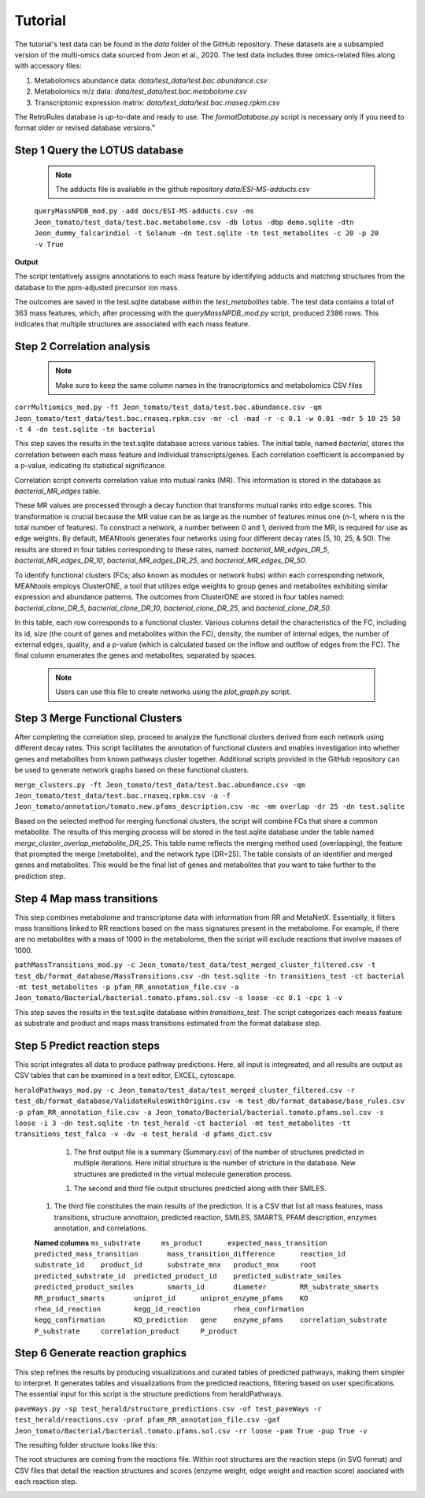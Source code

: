 Tutorial
=============
   
The tutorial's test data can be found in the *data* folder of the GitHub repository. These datasets are a subsampled version of the multi-omics data sourced from Jeon et al., 2020. The test data includes three omics-related files along with accessory files:

#. Metabolomics abundance data: `data/test_data/test.bac.abundance.csv`
#. Metabolomics m/z data: `data/test_data/test.bac.metabolome.csv`
#. Transcriptomic expression matrix: `data/test_data/test.bac.rnaseq.rpkm.csv`

The RetroRules database is up-to-date and ready to use. The *formatDatabase.py* script is necessary only if you need to format older or revised database versions."


**Step 1** Query the LOTUS database
~~~~~~~~~~~~~~~~~~~~~~~~~~~~~~~~~

	.. note::
	
		The adducts file is available in the github repository *data/ESI-MS-adducts.csv*

	
	``queryMassNPDB_mod.py -add docs/ESI-MS-adducts.csv -ms Jeon_tomato/test_data/test.bac.metabolome.csv -db lotus -dbp demo.sqlite -dtn Jeon_dummy_falcarindiol -t Solanum -dn test.sqlite -tn test_metabolites -c 20 -p 20 -v True``

**Output**

The script tentatively assigns annotations to each mass feature by identifying adducts and matching structures from the database to the ppm-adjusted precursor ion mass. 

.. image:: images/queryLotus.png
   :width: 800

The outcomes are saved in the test.sqlite database within the *test_metabolites* table. The test data contains a total of 363 mass features, which, after processing with the *queryMassNPDB_mod.py* script, produced 2386 rows. This indicates that multiple structures are associated with each mass feature. 


**Step 2** Correlation analysis
~~~~~~~~~~~~~~~~~~~~~~~~~~~~~~~~

	.. note::

		Make sure to keep the same column names in the transcriptomics and metabolomics CSV files


``corrMultiomics_mod.py -ft Jeon_tomato/test_data/test.bac.abundance.csv -qm Jeon_tomato/test_data/test.bac.rnaseq.rpkm.csv -mr -cl -mad -r -c 0.1 -w 0.01 -mdr 5 10 25 50 -t 4 -dn test.sqlite -tn bacterial``

This step saves the results in the test.sqlite database across various tables. The initial table, named *bacterial*, stores the correlation between each mass feature and individual transcripts/genes. Each correlation coefficient is accompanied by a p-value, indicating its statistical significance. 

.. image:: images/correlation1.png
   :width: 800

Correlation script converts correlation value into mutual ranks (MR). This information is stored in the database as *bacterial_MR_edges* table.

.. image:: images/correlation2.png
   :width: 800

These MR values are processed through a decay function that transforms mutual ranks into edge scores. This transformation is crucial because the MR value can be as large as the number of features minus one (n-1, where n is the total number of features). To construct a network, a number between 0 and 1, derived from the MR, is required for use as edge weights. By default, MEANtools generates four networks using four different decay rates (5, 10, 25, & 50). The results are stored in four tables corresponding to these rates, named: *bacterial_MR_edges_DR_5*, *bacterial_MR_edges_DR_10*, *bacterial_MR_edges_DR_25*, and *bacterial_MR_edges_DR_50*.

.. image:: images/correlation3.png
   :width: 800

	.. note::

		Users can choose decay rates larger than 50, depending on the expected size of the network. For more information refer, Wisecaver et al. 2017.

To identify functional clusters (FCs; also known as modules or network hubs) within each corresponding network, MEANtools employs ClusterONE, a tool that utilizes edge weights to group genes and metabolites exhibiting similar expression and abundance patterns. The outcomes from ClusterONE are stored in four tables named: *bacterial_clone_DR_5*, *bacterial_clone_DR_10*, *bacterial_clone_DR_25*, and *bacterial_clone_DR_50*.

.. image:: images/correlation4.png
   :width: 800

In this table, each row corresponds to a functional cluster. Various columns detail the characteristics of the FC, including its id, size (the count of genes and metabolites within the FC), density, the number of internal edges, the number of external edges, quality, and a p-value (which is calculated based on the inflow and outflow of edges from the FC). The final column enumerates the genes and metabolites, separated by spaces.

	.. note::

		Users can use this file to create networks using the *plot_graph.py* script.


**Step 3** Merge Functional Clusters
~~~~~~~~~~~~~~~~~~~~~~~~~~~~~~~~~~~~~

After completing the correlation step, proceed to analyze the functional clusters derived from each network using different decay rates. This script facilitates the annotation of functional clusters and enables investigation into whether genes and metabolites from known pathways cluster together. Additional scripts provided in the GitHub repository can be used to generate network graphs based on these functional clusters.

``merge_clusters.py -ft Jeon_tomato/test_data/test.bac.abundance.csv -qm Jeon_tomato/test_data/test.bac.rnaseq.rpkm.csv -a -f Jeon_tomato/annotation/tomato.new.pfams_description.csv -mc -mm overlap -dr 25 -dn test.sqlite``

.. image:: images/merge_cluster.png
   :width: 800

Based on the selected method for merging functional clusters, the script will combine FCs that share a common metabolite. The results of this merging process will be stored in the test.sqlite database under the table named *merge_cluster_overlap_metabolite_DR_25*. This table name reflects the merging method used (overlapping), the feature that prompted the merge (metabolite), and the network type (DR=25). The table consists of an identifier and merged genes and metabolites. This would be the final list of genes and metabolites that you want to take further to the prediction step. 


**Step 4** Map mass transitions
~~~~~~~~~~~~~~~~~~~~~~~~~~~~~~~~

This step combines metabolome and transcriptome data with information from RR and MetaNetX. Essentially, it filters mass transitions linked to RR reactions based on the mass signatures present in the metabolome. For example, if there are no metabolites with a mass of 1000 in the metabolome, then the script will exclude reactions that involve masses of 1000.

``pathMassTransitions_mod.py -c Jeon_tomato/test_data/test_merged_cluster_filtered.csv -t test_db/format_database/MassTransitions.csv -dn test.sqlite -tn transitions_test -ct bacterial -mt test_metabolites -p pfam_RR_annotation_file.csv -a Jeon_tomato/Bacterial/bacterial.tomato.pfams.sol.csv -s loose -cc 0.1 -cpc 1 -v``


.. image:: images/pathtransitions.png
   :width: 800

This step saves the results in the test.sqlite database within *transitions_test*. The script categorizes each meass feature as substrate and product and maps mass transitions estimated from the format database step. 

**Step 5** Predict reaction steps
~~~~~~~~~~~~~~~~~~~~~~~~~~~~~~~~~~

This script integrates all data to produce pathway predictions. Here, all input is integreated, and all results are output as CSV tables that can be examined in a text editor, EXCEL, cytoscape.

``heraldPathways_mod.py -c Jeon_tomato/test_data/test_merged_cluster_filtered.csv -r test_db/format_database/ValidateRulesWithOrigins.csv -m test_db/format_database/base_rules.csv -p pfam_RR_annotation_file.csv -a Jeon_tomato/Bacterial/bacterial.tomato.pfams.sol.csv -s loose -i 3 -dn test.sqlite -tn test_herald -ct bacterial -mt test_metabolites -tt transitions_test_falca -v -dv -o test_herald -d pfams_dict.csv``

	#. The first output file is a summary (Summary.csv) of the number of structures predicted in multiple iterations. Here initial structure is the number of stricture in the database. New structures are predicted in the virtual molecule generation process.

	.. list-table:: Summary.csv 
   		:widths: 20 20 20 20 20
   		:header-rows: 1

   		* - iteration
     		- 3
   		* - initial_structures
     		- 8
   		* - fresh_structures
     		- 372
   		* - new_structures
     		- 376
   		* - final_structures
   	 		- 380

   	#. The second and third file output structures predicted along with their SMILES.

   	.. list-table:: Structures.csv 
   		:widths: 50 50
   		:header-rows: 1

   		* - predicted_substrate_id
     		- linoleic_acid
     		- dehydrocrepenynic_acid
     		- octadecene_diynoic_acid
     		- octadecadiene_diynoic_acid
   		* - predicted_substrate_smiles
     		- CCCCC/C=C\C/C=C/CCCCCCCC(=O)O
     		- CCCC=CC#CCC=CCCCCCCCC(=O)O
     		- CCCC#CC#CCC=CCCCCCCCC(=O)O
     		- C=CCC#CC#CCC=CCCCCCCCC(=O)O

     #. The third file constitutes the main results of the prediction. It is a CSV that list all mass features, mass transitions, structure annottaion, predicted reaction, SMILES, SMARTS, PFAM description, enzymes annotation, and correlations. 

     **Named columns**
     ``ms_substrate	ms_product	expected_mass_transition	predicted_mass_transition	mass_transition_difference	reaction_id	substrate_id	product_id	substrate_mnx	product_mnx	root	predicted_substrate_id	predicted_product_id	predicted_substrate_smiles	predicted_product_smiles	smarts_id	diameter	RR_substrate_smarts	RR_product_smarts	uniprot_id	uniprot_enzyme_pfams	KO	rhea_id_reaction	kegg_id_reaction	rhea_confirmation	kegg_confirmation	KO_prediction	gene	enzyme_pfams	correlation_substrate	P_substrate	correlation_product	P_product``


**Step 6** Generate reaction graphics
~~~~~~~~~~~~~~~~~~~~~~~~~~~~~~~~~~~~~~
This step refines the results by producing visualizations and curated tables of predicted pathways, making them simpler to interpret. It generates tables and visualizations from the predicted reactions, filtering based on user specifications. The essential input for this script is the structure predictions from heraldPathways.

``paveWays.py -sp test_herald/structure_predictions.csv -of test_paveWays -r test_herald/reactions.csv -praf pfam_RR_annotation_file.csv -gaf Jeon_tomato/Bacterial/bacterial.tomato.pfams.sol.csv -rr loose -pam True -pup True -v``

The resulting folder structure looks like this:

.. image:: images/paveways.png
   :width: 800

The root structures are coming from the reactions file. Within root structures are the reaction steps (in SVG format) and CSV files that detail the reaction structures and scores (enzyme weight, edge weight and reaction score) asociated with each reaction step.

.. image:: images/reactions.png
   :width: 800
